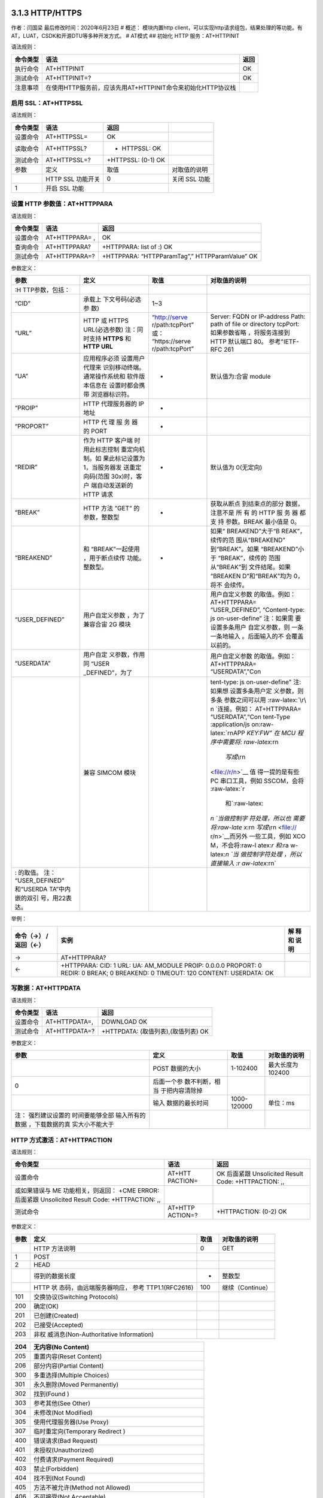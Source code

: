 3.1.3 HTTP/HTTPS
================

作者：闫国梁 最后修改时间：2020年6月23日 # 概述： 模块内置http
client，可以实现http请求组包，结果处理的等功能。有AT，LUAT，CSDK和开源DTU等多种开发方式。
# AT模式 ## 初始化 HTTP 服务：AT+HTTPINIT

语法规则：

+----------+-------------------------------------------------------------+------+
| 命令类型 | 语法                                                        | 返回 |
+==========+=============================================================+======+
| 执行命令 | AT+HTTPINIT                                                 | OK   |
+----------+-------------------------------------------------------------+------+
| 测试命令 | AT+HTTPINIT=?                                               | OK   |
+----------+-------------------------------------------------------------+------+
| 注意事项 | 在使用HTTP服务前，应该先用AT+HTTPINIT命令来初始化HTTP协议栈 |      |
+----------+-------------------------------------------------------------+------+

启用 SSL：AT+HTTPSSL
--------------------

语法规则：

======== ================= ================== =============
命令类型 语法              返回               
======== ================= ================== =============
设置命令 AT+HTTPSSL=       OK                 
读取命令 AT+HTTPSSL?       + HTTPSSL: OK      
测试命令 AT+HTTPSSL=?      +HTTPSSL: (0-1) OK 
参数     定义              取值               对取值的说明
\        HTTP SSL 功能开关 0                  关闭 SSL 功能
1        开启 SSL 功能                        
======== ================= ================== =============

设置 HTTP 参数值：AT+HTTPPARA
-----------------------------

语法规则：

======== ============== ==============================================
命令类型 语法           返回
======== ============== ==============================================
设置命令 AT+HTTPPARA= , OK
查询命令 AT+HTTPPARA?   +HTTPPARA: list of :) OK
测试命令 AT+HTTPPARA=?  +HTTPPARA: “HTTPParamTag”,” HTTPParamValue” OK
======== ============== ==============================================

参数定义：

+-----------------+-----------------+-----------------+-----------------+
| 参数            | 定义            | 取值            | 对取值的说明    |
+=================+=================+=================+=================+
|                 |                 |                 |                 |
| :H              |                 |                 |                 |
| TTP参数，包括： |                 |                 |                 |
+-----------------+-----------------+-----------------+-----------------+
| “CID”           | 承载上          | 1~3             |                 |
|                 | 下文号码(必选参 |                 |                 |
|                 | 数)             |                 |                 |
+-----------------+-----------------+-----------------+-----------------+
| “URL”           | HTTP 或 HTTPS   | “http://serve   | Server: FQDN or |
|                 | URL(必选参数)   | r/path:tcpPort” | IP-address      |
|                 | 注：同时支持    | 或：            | Path: path of   |
|                 | **HTTPS** 和    | “https://serve  | file or         |
|                 | **HTTP URL**    | r/path:tcpPort” | directory       |
|                 |                 |                 | tcpPort:        |
|                 |                 |                 | 如果参数省略    |
|                 |                 |                 | ，将服务连接到  |
|                 |                 |                 | HTTP 默认端口   |
|                 |                 |                 | 80。            |
|                 |                 |                 | 参考"IETF-RFC   |
|                 |                 |                 | 261             |
+-----------------+-----------------+-----------------+-----------------+
| “UA”            | 应用程序必须    | -               | 默认值为:合宙   |
|                 | 设置用户代理来  |                 | module          |
|                 | 识别移动终端。  |                 |                 |
|                 | 通常操作系统和  |                 |                 |
|                 | 软件版本信息在  |                 |                 |
|                 | 设置时都会携带  |                 |                 |
|                 | 浏览器标识符。  |                 |                 |
+-----------------+-----------------+-----------------+-----------------+
| “PROIP”         | HTTP            | -               |                 |
|                 | 代理服务器的 IP |                 |                 |
|                 | 地址            |                 |                 |
+-----------------+-----------------+-----------------+-----------------+
| “PROPORT”       | HTTP 代 理 服   | -               |                 |
|                 | 务 器 的 PORT   |                 |                 |
+-----------------+-----------------+-----------------+-----------------+
| “REDIR”         | 作为 HTTP       | -               | 默认值为        |
|                 | 客户端          |                 | 0(无定向)       |
|                 | 时用此标志控制  |                 |                 |
|                 | 重定向机制。如  |                 |                 |
|                 | 果此标记设置为  |                 |                 |
|                 | 1，当服务器发   |                 |                 |
|                 | 送重定向码(范围 |                 |                 |
|                 | 30x)时，客户    |                 |                 |
|                 | 端自动发送新的  |                 |                 |
|                 | HTTP 请求       |                 |                 |
+-----------------+-----------------+-----------------+-----------------+
| “BREAK”         | HTTP 方法 ”GET” | -               | 获取从断点      |
|                 | 的参数，整数型  |                 | 到结束点的部分  |
|                 |                 |                 | 数据，注意不是  |
|                 |                 |                 | 所 有 的 HTTP   |
|                 |                 |                 | 服 务 器 都 支  |
|                 |                 |                 | 持 参数。BREAK  |
|                 |                 |                 | 最小值是 0。    |
+-----------------+-----------------+-----------------+-----------------+
| “BREAKEND”      | 和              | -               | 如果“           |
|                 | “BREAK”一起使用 |                 | BREAKEND”大于“B |
|                 | ，用于断点续传  |                 | REAK”，续传的范 |
|                 | 功能。整数型。  |                 | 围从“BREAKEND”  |
|                 |                 |                 | 到“BREAK”。如果 |
|                 |                 |                 | “BREAKEND”小于  |
|                 |                 |                 | “BREAK”，续传的 |
|                 |                 |                 | 范围从“BREAK”到 |
|                 |                 |                 | 文件结尾。如果  |
|                 |                 |                 | “BREAKEN        |
|                 |                 |                 | D”和“BREAK”均为 |
|                 |                 |                 | 0，将不         |
|                 |                 |                 | 会续传。        |
+-----------------+-----------------+-----------------+-----------------+
| “USER_DEFINED”  | 用户自定义参数  |                 | 用户自定义参数  |
|                 | ，为了兼容合宙  |                 | 的取值。例如：  |
|                 | 2G 模块         |                 | AT+HTTPPARA=    |
|                 |                 |                 | “USER_DEFINED”, |
|                 |                 |                 | “Content-type:  |
|                 |                 |                 | js              |
|                 |                 |                 | on-user-define” |
|                 |                 |                 | 注：如果需      |
|                 |                 |                 | 要设置多条用户  |
|                 |                 |                 | 自定义参数，则  |
|                 |                 |                 | 一条一条地输入  |
|                 |                 |                 | 。后面输入的不  |
|                 |                 |                 | 会覆盖以前的。  |
+-----------------+-----------------+-----------------+-----------------+
| “USERDATA”      | 用户自定        |                 | 用户自定义参数  |
|                 | 义参数，作用同  |                 | 的取值。例如：  |
|                 | “USER           |                 | AT+HTTPPARA=    |
|                 | _DEFINED”，为了 |                 | “USERDATA”,"Con |
+-----------------+-----------------+-----------------+-----------------+
|                 | 兼容 SIMCOM     |                 | tent-type:      |
|                 | 模块            |                 | js              |
|                 |                 |                 | on-user-define" |
|                 |                 |                 | 注:如果想       |
|                 |                 |                 | 设置多条用户定  |
|                 |                 |                 | 义参数，则多条  |
|                 |                 |                 | 参数之间可以用  |
|                 |                 |                 | :raw-latex:`\r\ |
|                 |                 |                 | n `连接。例如： |
|                 |                 |                 | AT+HTTPPARA=    |
|                 |                 |                 | “USERDATA”,“Con |
|                 |                 |                 | tent-Type       |
|                 |                 |                 | :application/js |
|                 |                 |                 | on:raw-latex:`\ |
|                 |                 |                 | r\nAPP `KEY:FW” |
|                 |                 |                 | 在 MCU          |
|                 |                 |                 | 程序中需要将:   |
|                 |                 |                 | raw-latex:`\r\n |
|                 |                 |                 |  `写成\ `\\r\n  |
|                 |                 |                 | <file://r/n>`__ |
|                 |                 |                 | 值              |
|                 |                 |                 | 得一提的是有些  |
|                 |                 |                 | PC              |
|                 |                 |                 | 串口工具，例如  |
|                 |                 |                 | SSCOM，会将     |
|                 |                 |                 | :raw-latex:`\r  |
|                 |                 |                 |  和`:raw-latex: |
|                 |                 |                 | `\n `当做控制字 |
|                 |                 |                 | 符处理，所以也  |
|                 |                 |                 | 需要将:raw-late |
|                 |                 |                 | x:`\r\n `写成\  |
|                 |                 |                 | `\\r\n <file:// |
|                 |                 |                 | r/n>`__\ 而另外 |
|                 |                 |                 | 一些工具，例如  |
|                 |                 |                 | XCO             |
|                 |                 |                 | M，不会将:raw-l |
|                 |                 |                 | atex:`\r 和`:ra |
|                 |                 |                 | w-latex:`\n `当 |
|                 |                 |                 | 做控制字符处理  |
|                 |                 |                 | ，所以直接输入  |
|                 |                 |                 | :r              |
|                 |                 |                 | aw-latex:`\r\n` |
+-----------------+-----------------+-----------------+-----------------+
| : 的取值。      |                 |                 |                 |
| 注：            |                 |                 |                 |
| “USER_DEFINED”  |                 |                 |                 |
| 和“USERDA       |                 |                 |                 |
| TA”中内嵌的双引 |                 |                 |                 |
| 号，用\22表达。 |                 |                 |                 |
+-----------------+-----------------+-----------------+-----------------+

举例：

+---------------+----------------------------------------------+------+
| 命令（→）     | 实例                                         | 解   |
| /返回（←）    |                                              | 释和 |
|               |                                              | 说明 |
+===============+==============================================+======+
| →             | AT+HTTPPARA?                                 |      |
+---------------+----------------------------------------------+------+
| ←             | +HTTPPARA: CID: 1 URL: UA: AM_MODULE PROIP:  |      |
|               | 0.0.0.0 PROPORT: 0 REDIR: 0 BREAK; 0         |      |
|               | BREAKEND: 0 TIMEOUT: 120 CONTENT: USERDATA:  |      |
|               | OK                                           |      |
+---------------+----------------------------------------------+------+

写数据：AT+HTTPDATA
-------------------

语法规则：

======== ============= ===================================
命令类型 语法          返回
======== ============= ===================================
设置命令 AT+HTTPDATA=, DOWNLOAD OK
测试命令 AT+HTTPDATA=? +HTTPDATA: (取值列表),(取值列表) OK
======== ============= ===================================

参数定义：

+-----------------+-----------------+-------------+-----------------+
| 参数            | 定义            | 取值        | 对取值的说明    |
+=================+=================+=============+=================+
|                 | POST 数据的大小 | 1-102400    | 最大长度为      |
|                 |                 |             | 102400          |
+-----------------+-----------------+-------------+-----------------+
| 0               | 后面一个参      |             |                 |
|                 | 数不判断，相当  |             |                 |
|                 | 于把内容清除掉  |             |                 |
+-----------------+-----------------+-------------+-----------------+
|                 | 输入            | 1000-120000 | 单位：ms        |
|                 | 数据的最长时间  |             |                 |
+-----------------+-----------------+-------------+-----------------+
| 注：            |                 |             |                 |
| 强烈建议设置的  |                 |             |                 |
| 时间要能够全部  |                 |             |                 |
| 输入所有的数据  |                 |             |                 |
| ，下载数据的真  |                 |             |                 |
| 实大小不能大于  |                 |             |                 |
+-----------------+-----------------+-------------+-----------------+

HTTP 方式激活：AT+HTTPACTION
----------------------------

语法规则：

+-----------------------------+----------+-----------------------------+
| 命令类型                    | 语法     | 返回                        |
+=============================+==========+=============================+
| 设置命令                    | AT+HTT   | OK 后面紧跟 Unsolicited     |
|                             | PACTION= | Result Code: +HTTPACTION:   |
|                             |          | ,,                          |
+-----------------------------+----------+-----------------------------+
| 或如果错误与 ME             |          |                             |
| 功能相关，则返回： +CME     |          |                             |
| ERROR: 后面紧跟 Unsolicited |          |                             |
| Result Code: +HTTPACTION:   |          |                             |
| ,,                          |          |                             |
+-----------------------------+----------+-----------------------------+
| 测试命令                    | AT+HTTP  | +HTTPACTION: (0-2) OK       |
|                             | ACTION=? |                             |
+-----------------------------+----------+-----------------------------+

参数定义：

+------+--------------------------+------+------------------+
| 参数 | 定义                     | 取值 | 对取值的说明     |
+======+==========================+======+==================+
|      | HTTP 方法说明            | 0    | GET              |
+------+--------------------------+------+------------------+
| 1    | POST                     |      |                  |
+------+--------------------------+------+------------------+
| 2    | HEAD                     |      |                  |
+------+--------------------------+------+------------------+
|      | 得到的数据长度           | -    | 整数型           |
+------+--------------------------+------+------------------+
|      | HTTP                     | 100  | 继续（Continue） |
|      | 状                       |      |                  |
|      | 态码，由远端服务器响应， |      |                  |
|      | 参考 TTP1.1(RFC2616)     |      |                  |
+------+--------------------------+------+------------------+
| 101  | 交换协议(Switching       |      |                  |
|      | Protocols)               |      |                  |
+------+--------------------------+------+------------------+
| 200  | 确定(OK)                 |      |                  |
+------+--------------------------+------+------------------+
| 201  | 已创建(Created)          |      |                  |
+------+--------------------------+------+------------------+
| 202  | 已接受(Accepted)         |      |                  |
+------+--------------------------+------+------------------+
| 203  | 非权                     |      |                  |
|      | 威消息(Non-Authoritative |      |                  |
|      | Information)             |      |                  |
+------+--------------------------+------+------------------+

=== =============================================================
204 无内容(No Content)                                             
=== =============================================================
205 重置内容(Reset Content)                                        
206 部分内容(Partial Content)                                      
300 多重选择(Multiple Choices)                                     
301 永久删除(Moved Permanently)                                    
302 找到(Found )                                                   
303 参考其他(See Other)                                            
304 未修改(Not Modified)                                           
305 使用代理服务器(Use Proxy)                                      
307 临时重定向(Temporary Redirect )                                
400 错误请求(Bad Request)                                          
401 未授权(Unauthorized)                                           
402 付费请求(Payment Required)                                     
403 禁止(Forbidden)                                                
404 找不到(Not Found)                                              
405 方法不被允许(Method not Allowed)                               
406 不可接受(Not Acceptable)                                       
407 要 求 进 行 代 理 身 份 认 证 (Proxy AuthenticationRequired)   
408 请求超时 (Request Time-out)                                    
409 冲突(Conflict)                                                 
410 所请求资源不在服务器上有效，且不知道转发地址(Gone)             
411 需要输入长度(Length Required)                                  
412 前提条件失败 (Precondition Failed)                             
413 请求实体太大(Request Entity Too Large)                         
414 请求URI太长(Request-URI Too Large)                             
415 媒体类型不支持(Unsupported Media Type)                         
416 所 请 求 的 范 围 无 法 满 足(Requested range notsatisfiable)  
417 执行失败(Expectation Failed)                                   
500 内部服务器错误(Internal Server Error)                          
501 未执行 (Not Implemented)                                       
502 网关错误(Bad Gateway)                                          
503 服务不可用(Service Unavailable)                                
504 网关超时(Gateway Time-out)                                     
505 HTTP 版本不支持(HTTP Version not supported)                    
600 非 HTTP PDU 格式(Not HTTP PDU)                                 
601 网络错误(Network Error)                                        
602 内存不足(No memory)                                            
603 DNS 错误(DNS Error)                                            
604 栈忙(Stack Busy)                                               
605 SSL建立通道失败                                                
606 SSL通讯警告错误                                                
=== =============================================================

查询 HTTP 服务响应：AT+HTTPREAD
-------------------------------

语法规则：

+----+--------------------------+--------------------------------------+
| 命 | 语法                     | 返回                                 |
| 令 |                          |                                      |
| 类 |                          |                                      |
| 型 |                          |                                      |
+====+==========================+======================================+
| 设 | AT+HTTPREAD= ,           | +HTTPREAD: OK                        |
| 置 |                          |                                      |
| 命 |                          |                                      |
| 令 |                          |                                      |
+----+--------------------------+--------------------------------------+
| 执 | AT+HTTPREAD              | +HTTPREAD: OK 读取 AT+HTTPACTION=0   |
| 行 |                          | 或 AT+HTTPDATA 命令的所有响 应数据。 |
| 命 |                          | 执行命令用来将 HTTP                  |
| 令 |                          | 服务器的响应输出到 UART              |
|    |                          | 或者输出准备好 POST 到服务器的数据。 |
+----+--------------------------+--------------------------------------+
| 测 | AT+HTTPREAD=?            | +HTTPREAD: (list of supported s),(   |
| 试 |                          | list of supporteds) OK               |
| 命 |                          |                                      |
| 令 |                          |                                      |
+----+--------------------------+--------------------------------------+

参数定义：

==== =========================================== ======== ============
参数 定义                                        取值     对取值的说明
==== =========================================== ======== ============
\    实际输出数据长度                                     
\    HTTP 服务器对AT+HTTPACTION=0命令 的响应数据          
\    输出数据的起点                              0~319488 单位:字节
\    输出数据的长度                              1~319488 单位:字节
==== =========================================== ======== ============

查询 HTTP 头信息：AT+HTTPHEAD
-----------------------------

语法规则：

======== ============= =============
命令类型 语法          返回
======== ============= =============
执行命令 AT+HTTPHEAD   +HTTPREAD: OK
测试命令 AT+HTTPHEAD=? OK
======== ============= =============

参数定义：

==== ================ ==== ============
参数 定义             取值 对取值的说明
==== ================ ==== ============
\    头信息的实际长度      
\    头信息                
==== ================ ==== ============

保存 HTTP 应用上下文：AT+HTTPSCONT
----------------------------------

执行命令保存包含 AT 命令参数的 HTTP
应用上下文，当系统重启时，参数将自动载入。

查询命令返回 HTTP 应用上下文。语法规则：

+------+----------+----------------------------------------------------+
| 命令 | 语法     | 返回                                               |
| 类型 |          |                                                    |
+======+==========+====================================================+
| 执行 | AT+H     | +HTTPREAD: (list of supported s),( list of         |
| 命令 | TTPSCONT | supporteds) OK                                     |
+------+----------+----------------------------------------------------+
| 查询 | AT+HT    | +HTTPSCONT: CID: URL: UA: PROIP: PROPORT: REDIR:   |
| 命令 | TPSCONT? | BREAK: BREAKEND: USERDATA: OK                      |
+------+----------+----------------------------------------------------+

参数定义：

==== =================== ==== ==================
参数 定义                取值 对取值的说明
==== =================== ==== ==================
\    HTTP 上下文保存模式 0    保存，值取自 NVRAM
1    未保存，值取自 RAM       
==== =================== ==== ==================

终止 HTTP 任务：AT+HTTPTERM
---------------------------

语法规则：

======== ============= ====
命令类型 语法          返回
======== ============= ====
设置命令 AT+HTTPTERM   OK
测试命令 AT+HTTPTERM=? OK
======== ============= ====

HTTP 错误码：ERROR：
--------------------

HTTP 错误码会以 ERROR:形式上报。

定义：

==== =========================================== ===================
取值 英文说明                                    中文说明
==== =========================================== ===================
0    Unknown session id                          未知的会话 ID
1    File is too short                           文件的内容太短
2    DNS is fail                                 域名解析失败
3    HTTP is busy                                HTTP 任务正忙
4    Socket is wrong                             套接字失败
5    Connect fail                                连接失败
6    File is error                               文件错误
7    Connection is closed                        连接已关闭
8    Connection is destroyed                     连接已销毁
9    HTTP header is not found                    HTTP 头不存在
10   HTTP authentication scheme is not supported HTTP 认证机制不支持
11   PDP active is wrong                         PDP 激活失败
12   Param is wrong                              参数有误
13   No buffer                                   缓冲区不足
14   PDP deactive is wrong                       PDP 去激活失败
==== =========================================== ===================

CSDK模式
========

https://doc.luatos.wiki/888/ # DTU模式
https://www.bilibili.com/video/BV1ot411h7LJ?p=29
